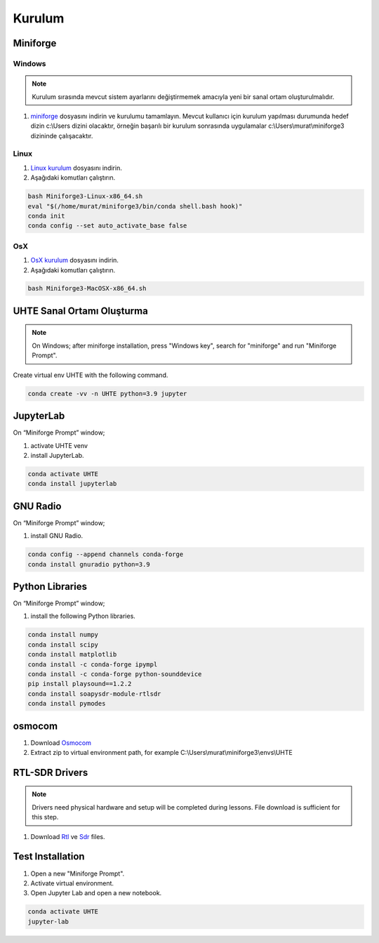 Kurulum
=====

.. _installation:

Miniforge
------------

Windows
^^^^^^^^


.. note::

   Kurulum sırasında mevcut sistem ayarlarını değiştirmemek amacıyla yeni bir sanal ortam oluşturulmalıdır.

#. `miniforge`_ dosyasını indirin ve kurulumu tamamlayın. Mevcut kullanıcı için kurulum yapılması durumunda hedef dizin c:\\Users dizini olacaktır, örneğin başarılı bir kurulum sonrasında uygulamalar c:\\Users\\murat\\miniforge3 dizininde çalışacaktır.

.. _miniforge: https://github.com/conda-forge/miniforge/releases/latest/download/Miniforge3-Windows-x86_64.exe

Linux
^^^^^^^^

#. `Linux kurulum`_ dosyasını indirin.

#. Aşağıdaki komutları çalıştırın.

.. code-block:: console

   bash Miniforge3-Linux-x86_64.sh
   eval "$(/home/murat/miniforge3/bin/conda shell.bash hook)"
   conda init
   conda config --set auto_activate_base false
.. _linux kurulum: https://github.com/conda-forge/miniforge/releases/latest/download/Miniforge3-Linux-x86_64.sh


OsX
^^^^^^^^

#. `OsX kurulum`_ dosyasını indirin.

#. Aşağıdaki komutları çalıştırın.

.. code-block:: console

   bash Miniforge3-MacOSX-x86_64.sh

.. _osx kurulum: https://github.com/conda-forge/miniforge/releases/latest/download/Miniforge3-MacOSX-x86_64.sh

UHTE Sanal Ortamı Oluşturma
------------

.. note::

   On Windows; after miniforge installation, press "Windows key", search for "miniforge" and run "Miniforge Prompt".
 
Create virtual env UHTE with the following command.


.. code-block:: console

   conda create -vv -n UHTE python=3.9 jupyter


JupyterLab
------------

On “Miniforge Prompt” window;

#. activate UHTE venv
#. install JupyterLab.

.. code-block:: console

   conda activate UHTE
   conda install jupyterlab


GNU Radio
------------

On “Miniforge Prompt” window; 

#. install GNU Radio.

.. code-block:: console

   conda config --append channels conda-forge
   conda install gnuradio python=3.9


Python Libraries
------------

On “Miniforge Prompt” window; 

#. install the following Python libraries.

.. code-block:: console

   conda install numpy
   conda install scipy
   conda install matplotlib
   conda install -c conda-forge ipympl
   conda install -c conda-forge python-sounddevice
   pip install playsound==1.2.2
   conda install soapysdr-module-rtlsdr
   conda install pymodes


osmocom
------------

#. Download `Osmocom`_
#. Extract zip to virtual environment path, for example C:\\Users\\murat\\miniforge3\\envs\\UHTE

.. _osmocom: https://downloads.osmocom.org/binaries/windows/rtl-sdr/rtl-sdr-64bit-20221120.zip

RTL-SDR Drivers
------------

.. note::
   
   Drivers need physical hardware and setup will be completed during lessons. File download is sufficient for this step.
   
#. Download `Rtl`_ ve `Sdr`_ files.
   
.. _rtl: https://github.com/pbatard/libwdi/releases/download/b730/zadig-2.5.exe
.. _sdr: https://airspy.com/?ddownload=3130


Test Installation
------------

#. Open a new "Miniforge Prompt".
#. Activate virtual environment.
#. Open Jupyter Lab and open a new notebook.

.. code-block:: console

   conda activate UHTE
   jupyter-lab
